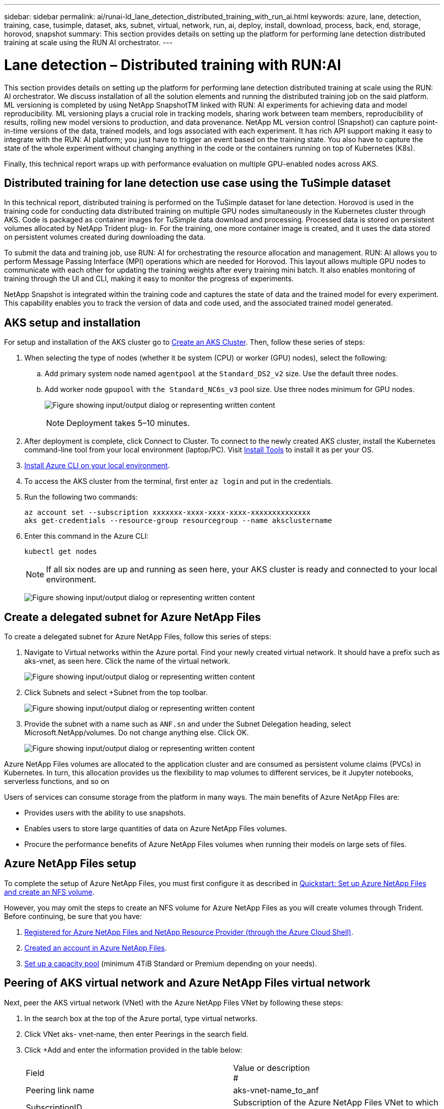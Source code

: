 ---
sidebar: sidebar
permalink: ai/runai-ld_lane_detection_distributed_training_with_run_ai.html
keywords: azure, lane, detection, training, case, tusimple, dataset, aks, subnet, virtual, network, run, ai, deploy, install, download, process, back, end, storage, horovod, snapshot
summary: This section provides details on setting up the platform for performing lane detection distributed training at scale using the RUN AI orchestrator.
---

= Lane detection – Distributed training with RUN:AI
:hardbreaks:
:nofooter:
:icons: font
:linkattrs:
:imagesdir: ../media/

//
// This file was created with NDAC Version 2.0 (August 17, 2020)
//
// 2021-07-01 08:47:40.951869
//

[.lead]
This section provides details on setting up the platform for performing lane detection distributed training at scale using the RUN: AI orchestrator. We discuss installation of all the solution elements and running the distributed training job on the said platform. ML versioning is completed by using NetApp SnapshotTM linked with RUN: AI experiments for achieving data and model reproducibility. ML versioning plays a crucial role in tracking models, sharing work between team members, reproducibility of results, rolling new model versions to production, and data provenance. NetApp ML version control (Snapshot) can capture point-in-time versions of the data, trained models, and logs associated with each experiment. It has rich API support making it easy to integrate with the RUN: AI platform; you just have to trigger an event based on the training state. You also have to capture the state of the whole experiment without changing anything in the code or the containers running on top of Kubernetes (K8s).

Finally, this technical report wraps up with performance evaluation on multiple GPU-enabled nodes across AKS.

== Distributed training for lane detection use case using the TuSimple dataset

In this technical report, distributed training is performed on the TuSimple dataset for lane detection. Horovod is used in the training code for conducting data distributed training on multiple GPU nodes simultaneously in the Kubernetes cluster through AKS. Code is packaged as container images for TuSimple data download and processing. Processed data is stored on persistent volumes allocated by NetApp Trident plug- in. For the training, one more container image is created, and it uses the data stored on persistent volumes created during downloading the data.

To submit the data and training job, use RUN: AI for orchestrating the resource allocation and management. RUN: AI allows you to perform Message Passing Interface (MPI) operations which are needed for Horovod. This layout allows multiple GPU nodes to communicate with each other for updating the training weights after every training mini batch. It also enables monitoring of training through the UI and CLI, making it easy to monitor the progress of experiments.

NetApp Snapshot is integrated within the training code and captures the state of data and the trained model for every experiment. This capability enables you to track the version of data and code used, and the associated trained model generated.

== AKS setup and installation

For setup and installation of the AKS cluster go to https://docs.microsoft.com/azure/aks/kubernetes-walkthrough-portal[Create an AKS Cluster^]. Then, follow these series of steps:

. When selecting the type of nodes (whether it be system (CPU) or worker (GPU) nodes), select the following:
.. Add primary system node named `agentpool` at the `Standard_DS2_v2` size. Use the default three nodes.
.. Add worker node `gpupool` with `the Standard_NC6s_v3` pool size. Use three nodes minimum for GPU nodes.
+
image:runai-ld_image3.png["Figure showing input/output dialog or representing written content"]
+
[NOTE]
Deployment takes 5–10 minutes.

. After deployment is complete, click Connect to Cluster. To connect to the newly created AKS cluster, install the Kubernetes command-line tool from your local environment (laptop/PC). Visit https://kubernetes.io/docs/tasks/tools/install-kubectl/[Install Tools^] to install it as per your OS.
. https://docs.microsoft.com/cli/azure/install-azure-cli[Install Azure CLI on your local environment^].
. To access the AKS cluster from the terminal, first enter `az login` and put in the credentials.
. Run the following two commands:
+
....
az account set --subscription xxxxxxx-xxxx-xxxx-xxxx-xxxxxxxxxxxxxx
aks get-credentials --resource-group resourcegroup --name aksclustername
....

. Enter this command in the Azure CLI:
+
....
kubectl get nodes
....
+
[NOTE]
If all six nodes are up and running as seen here, your AKS cluster is ready and connected to your local environment.
+
image:runai-ld_image4.png["Figure showing input/output dialog or representing written content"]

== Create a delegated subnet for Azure NetApp Files

To create a delegated subnet for Azure NetApp Files, follow this series of steps:

. Navigate to Virtual networks within the Azure portal. Find your newly created virtual network. It should have a prefix such as aks-vnet, as seen here. Click the name of the virtual network.
+
image:runai-ld_image5.png["Figure showing input/output dialog or representing written content"]

. Click Subnets and select +Subnet from the top toolbar.
+
image:runai-ld_image6.png["Figure showing input/output dialog or representing written content"]

. Provide the subnet with a name such as `ANF.sn` and under the Subnet Delegation heading, select Microsoft.NetApp/volumes. Do not change anything else. Click OK.
+
image:runai-ld_image7.png["Figure showing input/output dialog or representing written content"]

Azure NetApp Files volumes are allocated to the application cluster and are consumed as persistent volume claims (PVCs) in Kubernetes. In turn, this allocation provides us the flexibility to map volumes to different services, be it Jupyter notebooks, serverless functions, and so on

Users of services can consume storage from the platform in many ways. The main benefits of Azure NetApp Files are:

* Provides users with the ability to use snapshots.
* Enables users to store large quantities of data on Azure NetApp Files volumes.
* Procure the performance benefits of Azure NetApp Files volumes when running their models on large sets of files.

== Azure NetApp Files setup

To complete the setup of Azure NetApp Files, you must first configure it as described in https://docs.microsoft.com/azure/azure-netapp-files/azure-netapp-files-quickstart-set-up-account-create-volumes[Quickstart: Set up Azure NetApp Files and create an NFS volume^].

However, you may omit the steps to create an NFS volume for Azure NetApp Files as you will create volumes through Trident. Before continuing, be sure that you have:

. https://docs.microsoft.com/azure/azure-netapp-files/azure-netapp-files-register[Registered for Azure NetApp Files and NetApp Resource Provider (through the Azure Cloud Shell)^].
. https://docs.microsoft.com/azure/azure-netapp-files/azure-netapp-files-create-netapp-account[Created an account in Azure NetApp Files^].
. https://docs.microsoft.com/en-us/azure/azure-netapp-files/azure-netapp-files-set-up-capacity-pool[Set up a capacity pool^] (minimum 4TiB Standard or Premium depending on your needs).

== Peering of AKS virtual network and Azure NetApp Files virtual network

Next, peer the AKS virtual network (VNet) with the Azure NetApp Files VNet by following these steps:

. In the search box at the top of the Azure portal, type virtual networks.
. Click VNet aks- vnet-name, then enter Peerings in the search field.
. Click +Add and enter the information provided in the table below:
+
|===
| Field | Value or description
#
| Peering link name | aks-vnet-name_to_anf
| SubscriptionID | Subscription of the Azure NetApp Files VNet to which you’re peering
| VNet peering partner | Azure NetApp Files VNet
|===
+
NOTE: Leave all the nonasterisk sections on default

. Click ADD or OK to add the peering to the virtual network.

For more information, visit https://docs.microsoft.com/azure/virtual-network/tutorial-connect-virtual-networks-portal[Create, change, or delete a virtual network peering^].

== Trident

Trident is an open-source project that NetApp maintains for application container persistent storage. Trident has been implemented as an external provisioner controller that runs as a pod itself, monitoring volumes and completely automating the provisioning process.

NetApp Trident enables smooth integration with K8s by creating and attaching persistent volumes for storing training datasets and trained models. This capability makes it easier for data scientists and data engineers to use K8s without the hassle of manually storing and managing datasets. Trident also eliminates the need for data scientists to learn managing new data platforms as it integrates the data management-related tasks through the logical API integration.

=== Install Trident

To install Trident software, complete the following steps:

. https://helm.sh/docs/intro/install/[First install helm^].
. Download and extract the Trident 21.01.1 installer.
+
....
wget https://github.com/NetApp/trident/releases/download/v21.01.1/trident-installer-21.01.1.tar.gz
tar -xf trident-installer-21.01.1.tar.gz
....

. Change the directory to `trident-installer`.
+
....
cd trident-installer
....

. Copy `tridentctl` to a directory in your system `$PATH.`
+
....
cp ./tridentctl /usr/local/bin
....

. Install Trident on K8s cluster with Helm:
.. Change directory to helm directory.
+
....
cd helm
....

.. Install Trident.
+
....
helm install trident trident-operator-21.01.1.tgz --namespace trident --create-namespace
....

.. Check the status of Trident pods the usual K8s way:
+
....
kubectl -n trident get pods
....

.. If all the pods are up and running, Trident is installed and you are good to move forward.

== Set up Azure NetApp Files back-end and storage class

To set up Azure NetApp Files back-end and storage class, complete the following steps:

. Switch back to the home directory.
+
....
cd ~
....

. Clone the https://github.com/dedmari/lane-detection-SCNN-horovod.git[project repository^] `lane-detection-SCNN-horovod`.
. Go to the `trident-config` directory.
+
....
cd ./lane-detection-SCNN-horovod/trident-config
....

. Create an Azure Service Principle (the service principle is how Trident communicates with Azure to access your Azure NetApp Files resources).
+
....
az ad sp create-for-rbac --name
....
+
The output should look like the following example:
+
....
{
  "appId": "xxxxx-xxxx-xxxx-xxxx-xxxxxxxxxxxx",
   "displayName": "netapptrident",
    "name": "http://netapptrident",
    "password": "xxxxxxxxxxxxxxx.xxxxxxxxxxxxxx",
    "tenant": "xxxxxxxx-xxxx-xxxx-xxxx-xxxxxxxxxxx"
 }
....

. Create the Trident `backend json` file.
. Using your preferred text editor, complete the following fields from the table below inside the `anf-backend.json` file.
+
|===
|Field |Value

|subscriptionID
|Your Azure Subscription ID
|tenantID
|Your Azure Tenant ID (from the output of az ad sp in the previous step)
|clientID
|Your appID (from the output of az ad sp in the previous step)
|clientSecret
|Your password (from the output of az ad sp in the previous step)
|===
+
The file should look like the following example:
+
....
{
    "version": 1,
    "storageDriverName": "azure-netapp-files",
    "subscriptionID": "fakec765-4774-fake-ae98-a721add4fake",
    "tenantID": "fakef836-edc1-fake-bff9-b2d865eefake",
    "clientID": "fake0f63-bf8e-fake-8076-8de91e57fake",
    "clientSecret": "SECRET",
    "location": "westeurope",
    "serviceLevel": "Standard",
    "virtualNetwork": "anf-vnet",
    "subnet": "default",
    "nfsMountOptions": "vers=3,proto=tcp",
    "limitVolumeSize": "500Gi",
    "defaults": {
    "exportRule": "0.0.0.0/0",
    "size": "200Gi"
}
....

. Instruct Trident to create the Azure NetApp Files back- end in the `trident` namespace, using `anf-backend.json` as the configuration file as follows:
+
....
tridentctl create backend -f anf-backend.json -n trident
....

. Create the storage class:
.. K8 users provision volumes by using PVCs that specify a storage class by name. Instruct K8s to create a storage class `azurenetappfiles` that will reference the Azure NetApp Files back end created in the previous step using the following:
+
....
kubectl create -f anf-storage-class.yaml
....

.. Check that storage class is created by using the following command:
+
....
kubectl get sc azurenetappfiles
....
+
The output should look like the following example:
+
image:runai-ld_image8.png["Figure showing input/output dialog or representing written content"]

== Deploy and set up volume snapshot components on AKS

If your cluster does not come pre-installed with the correct volume snapshot components, you may manually install these components by running the following steps:

[NOTE]
AKS 1.18.14 does not have pre-installed Snapshot Controller.

. Install Snapshot Beta CRDs by using the following commands:
+
....
kubectl create -f https://raw.githubusercontent.com/kubernetes-csi/external-snapshotter/release-3.0/client/config/crd/snapshot.storage.k8s.io_volumesnapshotclasses.yaml
kubectl create -f https://raw.githubusercontent.com/kubernetes-csi/external-snapshotter/release-3.0/client/config/crd/snapshot.storage.k8s.io_volumesnapshotcontents.yaml
kubectl create -f https://raw.githubusercontent.com/kubernetes-csi/external-snapshotter/release-3.0/client/config/crd/snapshot.storage.k8s.io_volumesnapshots.yaml
....

. Install Snapshot Controller by using the following documents from GitHub:
+
....
kubectl apply -f https://raw.githubusercontent.com/kubernetes-csi/external-snapshotter/release-3.0/deploy/kubernetes/snapshot-controller/rbac-snapshot-controller.yaml
kubectl apply -f https://raw.githubusercontent.com/kubernetes-csi/external-snapshotter/release-3.0/deploy/kubernetes/snapshot-controller/setup-snapshot-controller.yaml
....

. Set up K8s `volumesnapshotclass`: Before creating a volume snapshot, a https://netapp-trident.readthedocs.io/en/stable-v20.01/kubernetes/concepts/objects.html[volume snapshot class^] must be set up. Create a volume snapshot class for Azure NetApp Files, and use it to achieve ML versioning by using NetApp Snapshot technology. Create `volumesnapshotclass netapp-csi-snapclass` and set it to default `volumesnapshotclass `as such:
+
....
kubectl create -f netapp-volume-snapshot-class.yaml
....
+
The output should look like the following example:
+
image:runai-ld_image9.png["Figure showing input/output dialog or representing written content"]

. Check that the volume Snapshot copy class was created by using the following command:
+
....
kubectl get volumesnapshotclass
....
+
The output should look like the following example:
+
image:runai-ld_image10.png["Figure showing input/output dialog or representing written content"]

== RUN:AI installation

To install RUN:AI, complete the following steps:

. https://docs.run.ai/Administrator/Cluster-Setup/cluster-install/[Install RUN:AI cluster on AKS^].
. Go to app.runai.ai, click create New Project, and name it lane-detection. It will create a namespace on a K8s cluster starting with `runai`- followed by the project name. In this case, the namespace created would be runai-lane-detection.
+
image:runai-ld_image11.png["Figure showing input/output dialog or representing written content"]

. https://docs.run.ai/Administrator/Cluster-Setup/cluster-install/[Install RUN:AI CLI^].
. On your terminal, set lane-detection as a default RUN: AI project by using the following command:
+
....
`runai config project lane-detection`
....
+
The output should look like the following example:
+
image:runai-ld_image12.png["Figure showing input/output dialog or representing written content"]

. Create ClusterRole and ClusterRoleBinding for the project namespace (for example, `lane-detection)` so the default service account belonging to `runai-lane-detection` namespace has permission to perform `volumesnapshot` operations during job execution:
.. List namespaces to check that `runai-lane-detection` exists by using this command:
+
....
kubectl get namespaces
....
+
The output should appear like the following example:
+
image:runai-ld_image13.png["Figure showing input/output dialog or representing written content"]

. Create ClusterRole `netappsnapshot` and ClusterRoleBinding `netappsnapshot` using the following commands:
+
....
`kubectl create -f runai-project-snap-role.yaml`
`kubectl create -f runai-project-snap-role-binding.yaml`
....

== Download and process the TuSimple dataset as RUN:AI job

The process to download and process the TuSimple dataset as a RUN: AI job is optional. It involves the following steps:

. Build and push the docker image, or omit this step if you want to use an existing docker image (for example, `muneer7589/download-tusimple:1.0)`
.. Switch to the home directory:
+
....
cd ~
....

.. Go to the data directory of the project `lane-detection-SCNN-horovod`:
+
....
cd ./lane-detection-SCNN-horovod/data
....

.. Modify `build_image.sh` shell script and change docker repository to yours. For example, replace `muneer7589` with your docker repository name. You could also change the docker image name and TAG (such as `download-tusimple` and `1.0`):
+
image:runai-ld_image14.png["Figure showing input/output dialog or representing written content"]

.. Run the script to build the docker image and push it to the docker repository using these commands:
+
....
chmod +x build_image.sh
./build_image.sh
....

. Submit the RUN: AI job to download, extract, pre-process, and store the TuSimple lane detection dataset in a `pvc`, which is dynamically created by NetApp Trident:
.. Use the following commands to submit the RUN: AI job:
+
....
runai submit
--name download-tusimple-data
--pvc azurenetappfiles:100Gi:/mnt
--image muneer7589/download-tusimple:1.0
....

.. Enter the information from the table below to submit the RUN:AI job:
+
|===
|Field |Value or description

|-name
|Name of the job
|-pvc
|
PVC of the format
[StorageClassName]:Size:ContainerMountPath

In the above job submission, you are creating an PVC based on-demand using Trident with storage class azurenetappfiles. Persistent volume capacity here is 100Gi and it’s mounted at path /mnt.
|-image
|Docker image to use when creating the container for this job
|===
+
The output should look like the following example:
+
image:runai-ld_image15.png["Figure showing input/output dialog or representing written content"]

.. List the submitted RUN:AI jobs.
+
....
runai list jobs
....
+
image:runai-ld_image16.png["Figure showing input/output dialog or representing written content"]

.. Check the submitted job logs.
+
....
runai logs download-tusimple-data -t 10
....
+
image:runai-ld_image17.png["Figure showing input/output dialog or representing written content"]

.. List the `pvc` created. Use this `pvc` command for training in the next step.
+
....
kubectl get pvc | grep download-tusimple-data
....
+
The output should look like the following example:
+
image:runai-ld_image18.png["Figure showing input/output dialog or representing written content"]

.. Check the job in RUN: AI UI (or `app.run.ai`).
+
image:runai-ld_image19.png["Figure showing input/output dialog or representing written content"]

== Perform distributed lane detection training using Horovod

Performing distributed lane detection training using Horovod is an optional process. However, here are the steps involved:

. Build and push the docker image, or skip this step if you want to use the existing docker image (for example, `muneer7589/dist-lane-detection:3.1):`
.. Switch to home directory.
+
....
cd ~
....

.. Go to the project directory `lane-detection-SCNN-horovod.`
+
....
cd ./lane-detection-SCNN-horovod
....

.. Modify the `build_image.sh` shell script and change docker repository to yours (for example, replace `muneer7589` with your docker repository name). You could also change the docker image name and TAG (`dist-lane-detection` and `3.1, for example)`.
+
image:runai-ld_image20.png["Figure showing input/output dialog or representing written content"]

.. Run the script to build the docker image and push to the docker repository.
+
....
chmod +x build_image.sh
./build_image.sh
....

. Submit the RUN: AI job for carrying out distributed training (MPI):

.. Using submit of RUN: AI for automatically creating PVC in the previous step (for downloading data) only allows you to have RWO access, which does not allow multiple pods or nodes to access the same PVC for distributed training. Update the access mode to ReadWriteMany and use the Kubernetes patch to do so.
.. First, get the volume name of the PVC by running the following command:
+
....
kubectl get pvc | grep download-tusimple-data
....
+
image:runai-ld_image21.png["Figure showing input/output dialog or representing written content"]

.. Patch the volume and update access mode to ReadWriteMany (replace volume name with yours in the following command):
+
....
kubectl patch pv pvc-bb03b74d-2c17-40c4-a445-79f3de8d16d5 -p '{"spec":{"accessModes":["ReadWriteMany"]}}'
....

.. Submit the RUN: AI MPI job for executing the distributed training` job using information from the table below:
+
....
runai submit-mpi
--name dist-lane-detection-training
--large-shm
--processes=3
--gpu 1
--pvc pvc-download-tusimple-data-0:/mnt
--image muneer7589/dist-lane-detection:3.1
-e USE_WORKERS="true"
-e NUM_WORKERS=4
-e BATCH_SIZE=33
-e USE_VAL="false"
-e VAL_BATCH_SIZE=99
-e ENABLE_SNAPSHOT="true"
-e PVC_NAME="pvc-download-tusimple-data-0"
....
+
|===
|Field |Value or description

|name
|Name of the distributed training job
|large shm
|Mount a large /dev/shm device

It is a shared file system mounted on RAM and provides large enough shared memory for multiple CPU workers to process and load batches into CPU RAM.
|processes
|Number of distributed training processes
|gpu
|Number of GPUs/processes to allocate for the job

In this job, there are three GPU worker processes (--processes=3), each allocated with a single GPU (--gpu 1)
|pvc
|Use existing persistent volume (pvc-download-tusimple-data-0) created by previous job (download-tusimple-data) and it is mounted at path /mnt
|image
|Docker image to use when creating the container for this job
2+|Define environment variables to be set in the container
|USE_WORKERS
|Setting the argument to true turns on multi-process data loading
|NUM_WORKERS
|Number of data loader worker processes
|BATCH_SIZE
|Training batch size
|USE_VAL
|Setting the argument to true allows validation
|VAL_BATCH_SIZE
|Validation batch size
|ENABLE_SNAPSHOT
|Setting the argument to true enables taking data and trained model snapshots for ML versioning purposes
|PVC_NAME
|Name of the pvc to take a snapshot of. In the above job submission, you are taking a snapshot of pvc-download-tusimple-data-0, consisting of dataset and trained models
|===
+
The output should look like the following example:
+
image:runai-ld_image22.png["Figure showing input/output dialog or representing written content"]

.. List the submitted job.
+
....
runai list jobs
....
+
image:runai-ld_image23.png["Figure showing input/output dialog or representing written content"]

.. Submitted job logs:
+
....
runai logs dist-lane-detection-training
....
+
image:runai-ld_image24.png["Figure showing input/output dialog or representing written content"]

.. Check training job in RUN: AI GUI (or app.runai.ai): RUN: AI Dashboard, as seen in the figures below. The first figure details three GPUs allocated for the distributed training job spread across three nodes on AKS, and the second RUN:AI jobs:
+
image:runai-ld_image25.png["Figure showing input/output dialog or representing written content"]
+
image:runai-ld_image26.png["Figure showing input/output dialog or representing written content"]

.. After the training is finished, check the NetApp Snapshot copy that was created and linked with RUN: AI job.
+
....
runai logs dist-lane-detection-training --tail 1
....
+
image:runai-ld_image27.png["Figure showing input/output dialog or representing written content"]
+
....
kubectl get volumesnapshots | grep download-tusimple-data-0
....

== Restore data from the NetApp Snapshot copy

To restore data from the NetApp Snapshot copy, complete the following steps:

. Switch to home directory.
+
....
cd ~
....

. Go to the project directory `lane-detection-SCNN-horovod`.
+
....
cd ./lane-detection-SCNN-horovod
....

. Modify `restore-snaphot-pvc.yaml` and update `dataSource` `name` field to the Snapshot copy from which you want to restore data. You could also change PVC name where the data will be restored to, in this example its `restored-tusimple`.
+
image:runai-ld_image29.png["Figure showing input/output dialog or representing written content"]

. Create a new PVC by using `restore-snapshot-pvc.yaml`.
+
....
kubectl create -f restore-snapshot-pvc.yaml
....
+
The output should look like the following example:
+
image:runai-ld_image30.png["Figure showing input/output dialog or representing written content"]

. If you want to use the just restored data for training, job submission remains the same as before; only replace the `PVC_NAME` with the restored `PVC_NAME` when submitting the training job, as seen in the following commands:
+
....
runai submit-mpi
--name dist-lane-detection-training
--large-shm
--processes=3
--gpu 1
--pvc restored-tusimple:/mnt
--image muneer7589/dist-lane-detection:3.1
-e USE_WORKERS="true"
-e NUM_WORKERS=4
-e BATCH_SIZE=33
-e USE_VAL="false"
-e VAL_BATCH_SIZE=99
-e ENABLE_SNAPSHOT="true"
-e PVC_NAME="restored-tusimple"
....

== Performance evaluation

To show the linear scalability of the solution, performance tests have been done for two scenarios: one GPU and three GPUs. GPU allocation, GPU and memory utilization, different single- and three- node metrics have been captured during the training on the TuSimple lane detection dataset. Data is increased five- fold just for the sake of analyzing resource utilization during the training processes.

The solution enables customers to start with a small dataset and a few GPUs. When the amount of data and the demand of GPUs increase, customers can dynamically scale out the terabytes in the Standard Tier and quickly scale up to the Premium Tier to get four times the throughput per terabyte without moving any data. This process is further explained in the section, link:runai-ld_lane_detection_distributed_training_with_run_ai.html#azure-netapp-files-service-levels[Azure NetApp Files service levels].

Processing time on one GPU was 12 hours and 45 minutes. Processing time on three GPUs across three nodes was approximately 4 hours and 30 minutes.

The figures shown throughout the remainder of this document illustrate examples of performance and scalability based on individual business needs.

The figure below illustrates 1 GPU allocation and memory utilization.

image:runai-ld_image31.png["Figure showing input/output dialog or representing written content"]

The figure below illustrates single node GPU utilization.

image:runai-ld_image32.png["Figure showing input/output dialog or representing written content"]

The figure below illustrates single node memory size (16GB).

image:runai-ld_image33.png["Figure showing input/output dialog or representing written content"]

The figure below illustrates single node GPU count (1).

image:runai-ld_image34.png["Figure showing input/output dialog or representing written content"]

The figure below illustrates single node GPU allocation (%).

image:runai-ld_image35.png["Figure showing input/output dialog or representing written content"]

The figure below illustrates three GPUs across three nodes – GPUs allocation and memory.

image:runai-ld_image36.png["Figure showing input/output dialog or representing written content"]

The figure below illustrates three GPUs across three nodes utilization (%).

image:runai-ld_image37.png["Figure showing input/output dialog or representing written content"]

The figure below illustrates three GPUs across three nodes memory utilization (%).

image:runai-ld_image38.png["Figure showing input/output dialog or representing written content"]

== Azure NetApp Files service levels

You can change the service level of an existing volume by moving the volume to another capacity pool that uses the https://docs.microsoft.com/azure/azure-netapp-files/azure-netapp-files-service-levels[service level^] you want for the volume. This existing service-level change for the volume does not require that you migrate data. It also does not affect access to the volume.

=== Dynamically change the service level of a volume

To change the service level of a volume, use the following steps:

. On the Volumes page, right-click the volume whose service level you want to change. Select Change Pool.
+
image:runai-ld_image39.png["Figure showing input/output dialog or representing written content"]

. In the Change Pool window, select the capacity pool you want to move the volume to. Then, click OK.
+
image:runai-ld_image40.png["Figure showing input/output dialog or representing written content"]

=== Automate service level change

Dynamic Service Level change is currently still in Public Preview, but it is not enabled by default. To enable this feature on the Azure subscription, follow these steps provided in the document “ file:///C:\Users\crich\Downloads\•%09https:\docs.microsoft.com\azure\azure-netapp-files\dynamic-change-volume-service-level[Dynamically change the service level of a volume^].”

* You can also use the following commands for Azure: CLI. For more information about changing the pool size of Azure NetApp Files, visit https://docs.microsoft.com/cli/azure/netappfiles/volume?view=azure-cli-latest-az_netappfiles_volume_pool_change[az netappfiles volume: Manage Azure NetApp Files (ANF) volume resources^].
+
....
az netappfiles volume pool-change -g mygroup
--account-name myaccname
-pool-name mypoolname
--name myvolname
--new-pool-resource-id mynewresourceid
....

* The `set- aznetappfilesvolumepool` cmdlet shown here can change the pool of an Azure NetApp Files volume. More information about changing volume pool size and Azure PowerShell can be found by visiting https://docs.microsoft.com/powershell/module/az.netappfiles/set-aznetappfilesvolumepool?view=azps-5.8.0[Change pool for an Azure NetApp Files volume^].
+
....
Set-AzNetAppFilesVolumePool
-ResourceGroupName "MyRG"
-AccountName "MyAnfAccount"
-PoolName "MyAnfPool"
-Name "MyAnfVolume"
-NewPoolResourceId 7d6e4069-6c78-6c61-7bf6-c60968e45fbf
....
